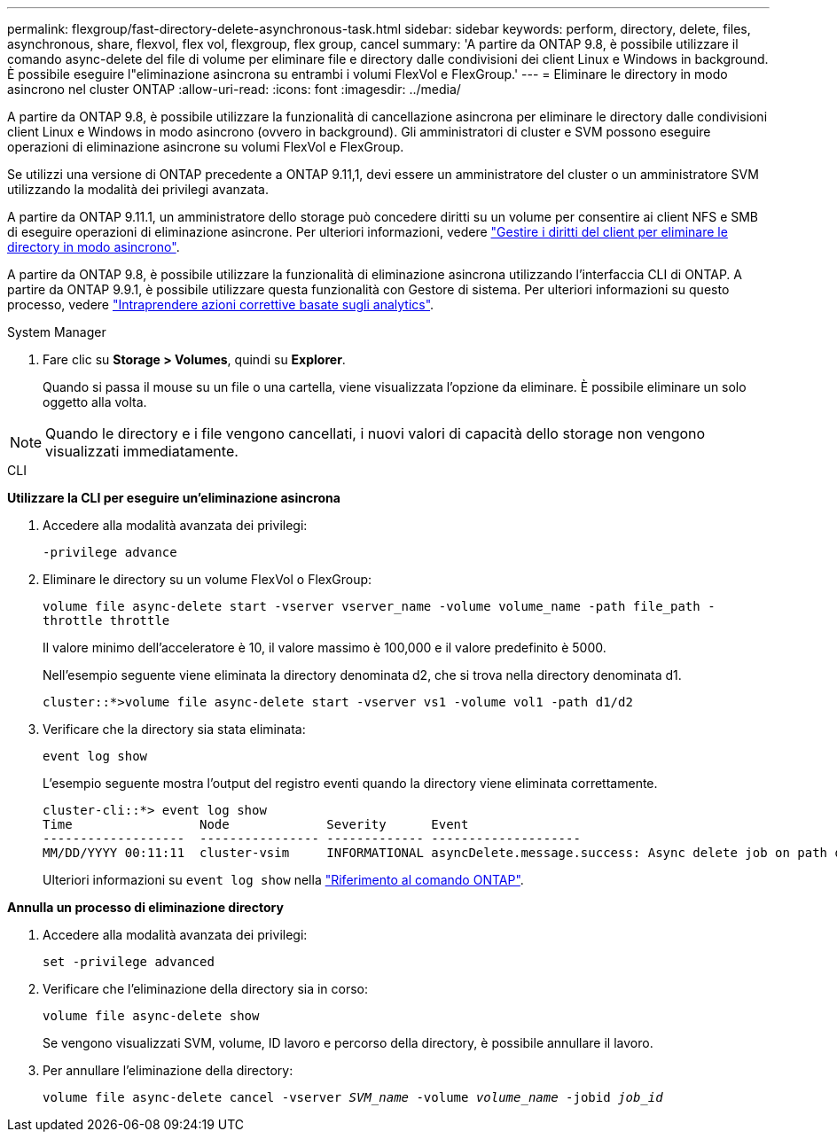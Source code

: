 ---
permalink: flexgroup/fast-directory-delete-asynchronous-task.html 
sidebar: sidebar 
keywords: perform, directory, delete, files, asynchronous, share, flexvol, flex vol, flexgroup, flex group, cancel 
summary: 'A partire da ONTAP 9.8, è possibile utilizzare il comando async-delete del file di volume per eliminare file e directory dalle condivisioni dei client Linux e Windows in background. È possibile eseguire l"eliminazione asincrona su entrambi i volumi FlexVol e FlexGroup.' 
---
= Eliminare le directory in modo asincrono nel cluster ONTAP
:allow-uri-read: 
:icons: font
:imagesdir: ../media/


[role="lead"]
A partire da ONTAP 9.8, è possibile utilizzare la funzionalità di cancellazione asincrona per eliminare le directory dalle condivisioni client Linux e Windows in modo asincrono (ovvero in background). Gli amministratori di cluster e SVM possono eseguire operazioni di eliminazione asincrone su volumi FlexVol e FlexGroup.

Se utilizzi una versione di ONTAP precedente a ONTAP 9.11,1, devi essere un amministratore del cluster o un amministratore SVM utilizzando la modalità dei privilegi avanzata.

A partire da ONTAP 9.11.1, un amministratore dello storage può concedere diritti su un volume per consentire ai client NFS e SMB di eseguire operazioni di eliminazione asincrone. Per ulteriori informazioni, vedere link:manage-client-async-dir-delete-task.html["Gestire i diritti del client per eliminare le directory in modo asincrono"].

A partire da ONTAP 9.8, è possibile utilizzare la funzionalità di eliminazione asincrona utilizzando l'interfaccia CLI di ONTAP. A partire da ONTAP 9.9.1, è possibile utilizzare questa funzionalità con Gestore di sistema. Per ulteriori informazioni su questo processo, vedere link:../task_nas_file_system_analytics_take_corrective_action.html["Intraprendere azioni correttive basate sugli analytics"].

[role="tabbed-block"]
====
.System Manager
--
. Fare clic su *Storage > Volumes*, quindi su *Explorer*.
+
Quando si passa il mouse su un file o una cartella, viene visualizzata l'opzione da eliminare. È possibile eliminare un solo oggetto alla volta.




NOTE: Quando le directory e i file vengono cancellati, i nuovi valori di capacità dello storage non vengono visualizzati immediatamente.

--
.CLI
--
*Utilizzare la CLI per eseguire un'eliminazione asincrona*

. Accedere alla modalità avanzata dei privilegi:
+
`-privilege advance`

. Eliminare le directory su un volume FlexVol o FlexGroup:
+
`volume file async-delete start -vserver vserver_name -volume volume_name -path file_path -throttle throttle`

+
Il valore minimo dell'acceleratore è 10, il valore massimo è 100,000 e il valore predefinito è 5000.

+
Nell'esempio seguente viene eliminata la directory denominata d2, che si trova nella directory denominata d1.

+
....
cluster::*>volume file async-delete start -vserver vs1 -volume vol1 -path d1/d2
....
. Verificare che la directory sia stata eliminata:
+
`event log show`

+
L'esempio seguente mostra l'output del registro eventi quando la directory viene eliminata correttamente.

+
....
cluster-cli::*> event log show
Time                 Node             Severity      Event
-------------------  ---------------- ------------- --------------------
MM/DD/YYYY 00:11:11  cluster-vsim     INFORMATIONAL asyncDelete.message.success: Async delete job on path d1/d2 of volume (MSID: 2162149232) was completed.
....
+
Ulteriori informazioni su `event log show` nella link:https://docs.netapp.com/us-en/ontap-cli/event-log-show.html["Riferimento al comando ONTAP"^].



*Annulla un processo di eliminazione directory*

. Accedere alla modalità avanzata dei privilegi:
+
`set -privilege advanced`

. Verificare che l'eliminazione della directory sia in corso:
+
`volume file async-delete show`

+
Se vengono visualizzati SVM, volume, ID lavoro e percorso della directory, è possibile annullare il lavoro.

. Per annullare l'eliminazione della directory:
+
`volume file async-delete cancel -vserver _SVM_name_ -volume _volume_name_ -jobid _job_id_`



--
====